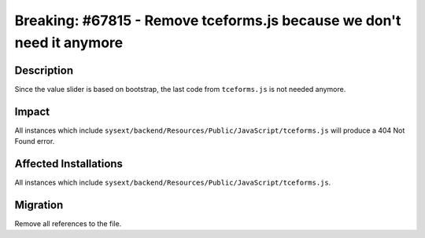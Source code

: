 ======================================================================
Breaking: #67815 - Remove tceforms.js because we don't need it anymore
======================================================================

Description
===========

Since the value slider is based on bootstrap, the last code from ``tceforms.js`` is not needed anymore.


Impact
======

All instances which include ``sysext/backend/Resources/Public/JavaScript/tceforms.js`` will produce a 404 Not Found error.


Affected Installations
======================

All instances which include ``sysext/backend/Resources/Public/JavaScript/tceforms.js``.


Migration
=========

Remove all references to the file.
